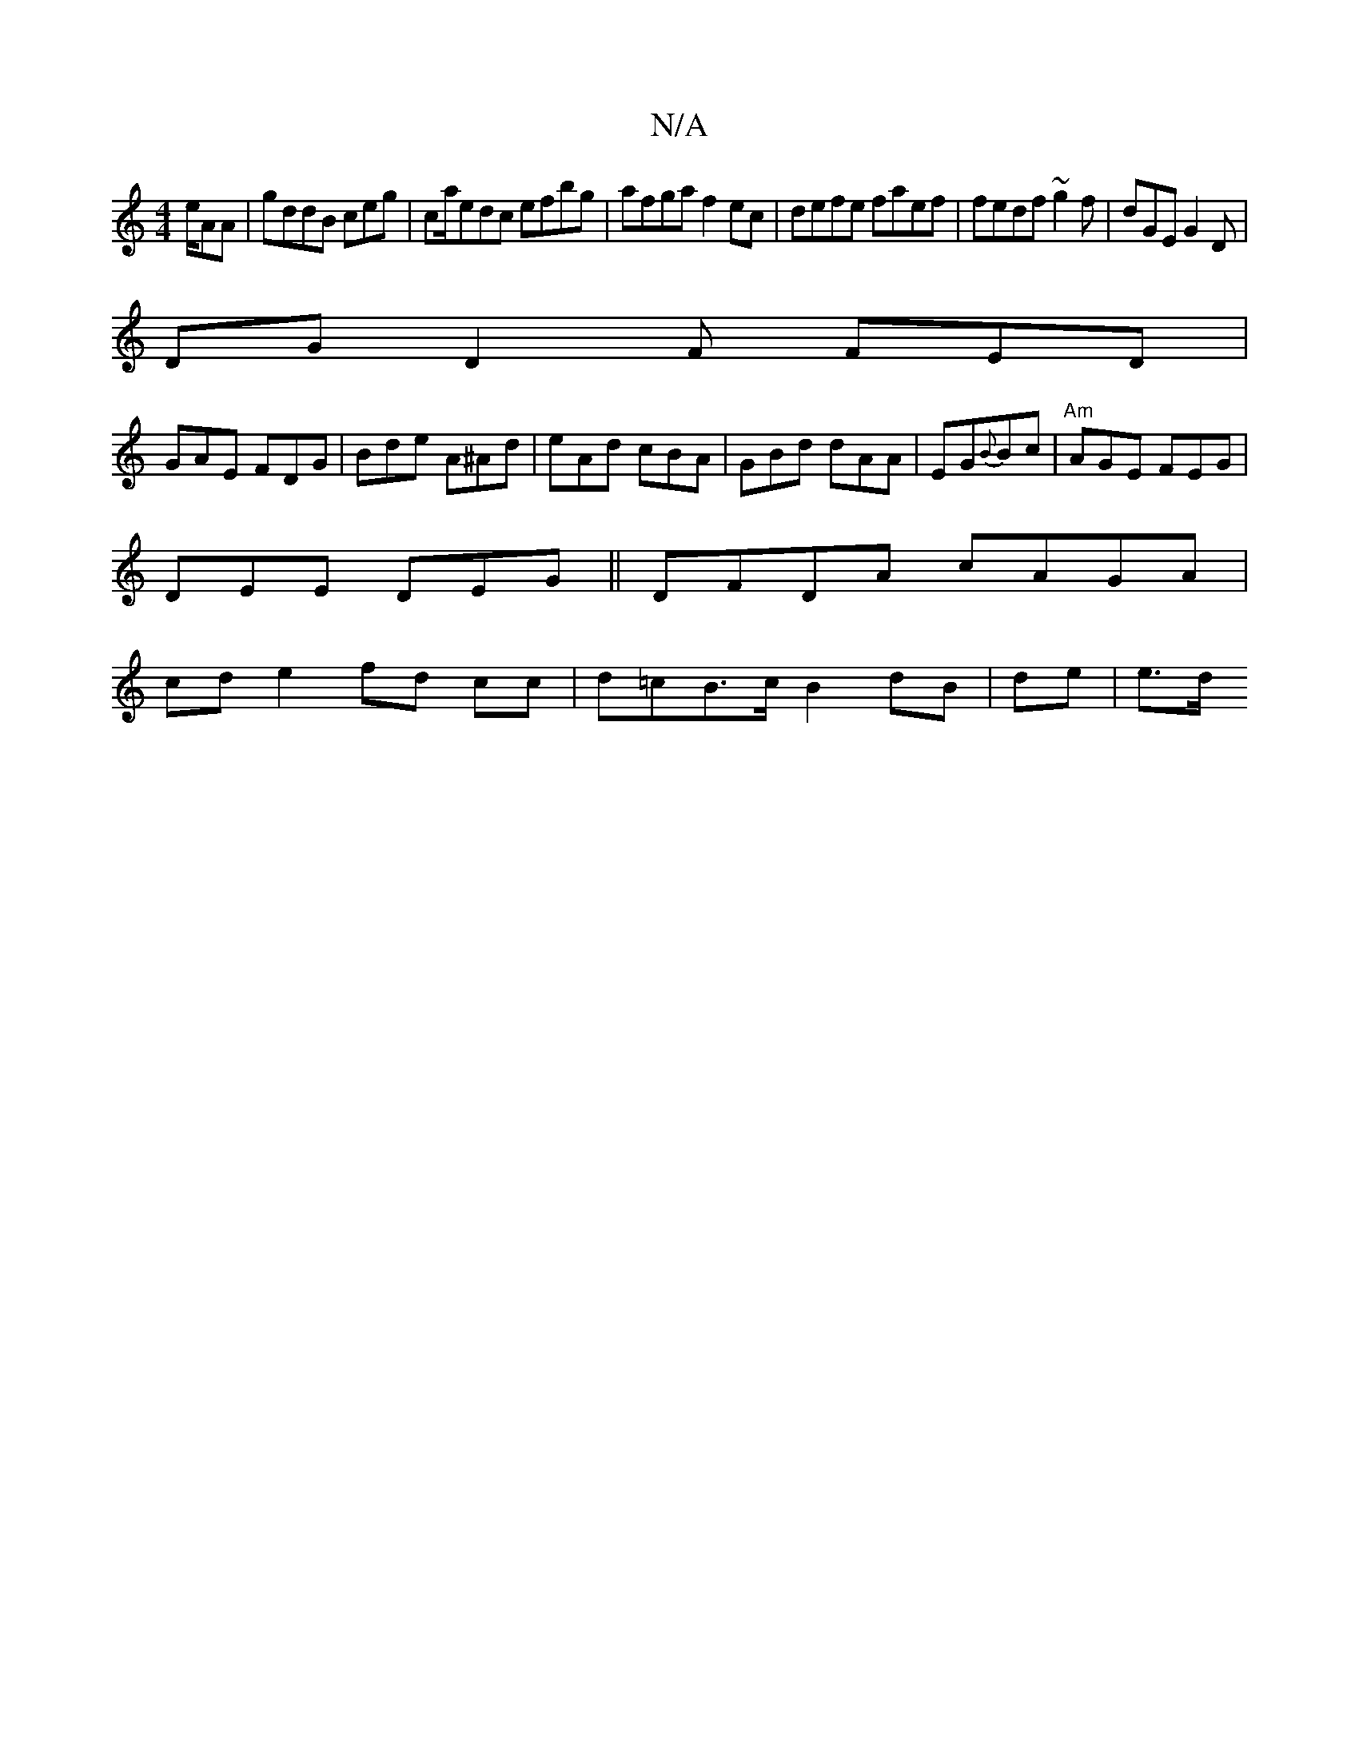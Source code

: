 X:1
T:N/A
M:4/4
R:N/A
K:Cmajor
e/AA | gddB ceg | ca/edc efbg | afga f2ec|defe faef| fedf ~g2f|dGE G2D |
DG D2F FED |
GAE FDG|Bde A^Ad | eAd cBA|GBd dAA | EG{B}Bc|"Am"AGE FEG |
DEE DEG ||DFDA cAGA|
cde2 fd cc|d=cB>c B2 dB | de | e>d